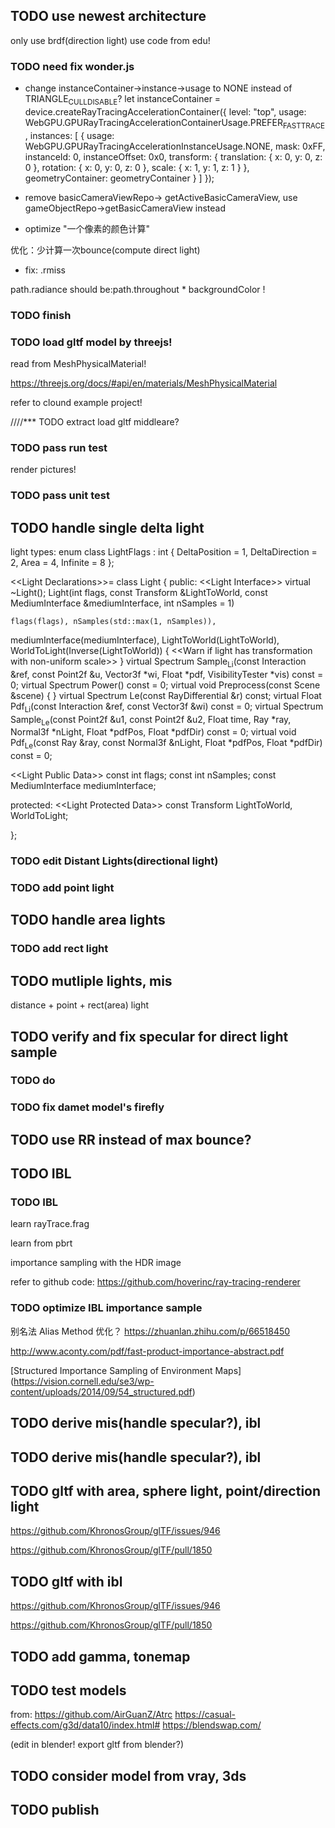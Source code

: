 ** TODO use newest architecture

only use brdf(direction light)
use code from edu!


*** TODO need fix wonder.js

- change instanceContainer->instance->usage to NONE instead of TRIANGLE_CULL_DISABLE?
    let instanceContainer = device.createRayTracingAccelerationContainer({
        level: "top",
        usage: WebGPU.GPURayTracingAccelerationContainerUsage.PREFER_FAST_TRACE,
        instances: [
            {
                usage: WebGPU.GPURayTracingAccelerationInstanceUsage.NONE,
                mask: 0xFF,
                instanceId: 0,
                instanceOffset: 0x0,
                transform: {
                    translation: { x: 0, y: 0, z: 0 },
                    rotation: { x: 0, y: 0, z: 0 },
                    scale: { x: 1, y: 1, z: 1 }
                },
                geometryContainer: geometryContainer
            }
        ]
    });


- remove  basicCameraViewRepo->   getActiveBasicCameraView, use gameObjectRepo->getBasicCameraView instead

- optimize "一个像素的颜色计算"
优化：少计算一次bounce(compute direct light)


- fix: .rmiss 
path.radiance should be:path.throughout * backgroundColor !


*** TODO finish


*** TODO load gltf model by threejs!

read from MeshPhysicalMaterial!

https://threejs.org/docs/#api/en/materials/MeshPhysicalMaterial


refer to clound example project!



////*** TODO extract load gltf middleare?

*** TODO pass run test

render pictures!



*** TODO pass unit test


** TODO handle single delta light

light types:
enum class LightFlags : int {
    DeltaPosition = 1, DeltaDirection = 2, Area = 4, Infinite = 8
};


<<Light Declarations>>= 
class Light {
public:
    <<Light Interface>> 
       virtual ~Light();
       Light(int flags, const Transform &LightToWorld,
             const MediumInterface &mediumInterface, int nSamples = 1)
           : flags(flags), nSamples(std::max(1, nSamples)),
             mediumInterface(mediumInterface), LightToWorld(LightToWorld),
             WorldToLight(Inverse(LightToWorld))  { 
           <<Warn if light has transformation with non-uniform scale>> 
       }
       virtual Spectrum Sample_Li(const Interaction &ref, const Point2f &u, 
                     Vector3f *wi, Float *pdf, VisibilityTester *vis) const = 0;
       virtual Spectrum Power() const = 0;
       virtual void Preprocess(const Scene &scene) { }
       virtual Spectrum Le(const RayDifferential &r) const;
       virtual Float Pdf_Li(const Interaction &ref,
                            const Vector3f &wi) const = 0;
       virtual Spectrum Sample_Le(const Point2f &u1, const Point2f &u2,
                                  Float time, Ray *ray, Normal3f *nLight,
                                  Float *pdfPos, Float *pdfDir) const = 0;
       virtual void Pdf_Le(const Ray &ray, const Normal3f &nLight,
                           Float *pdfPos, Float *pdfDir) const = 0;

    <<Light Public Data>> 
       const int flags;
       const int nSamples;
       const MediumInterface mediumInterface;

protected:
    <<Light Protected Data>> 
       const Transform LightToWorld, WorldToLight;

};


*** TODO edit Distant Lights(directional light)

*** TODO add point light


** TODO handle area lights


*** TODO add rect light



** TODO mutliple lights, mis

distance + point + rect(area) light



** TODO verify and fix specular for direct light sample



*** TODO do

*** TODO fix damet model's firefly


** TODO use RR instead of max bounce?





** TODO IBL


*** TODO IBL

# refer to:
# https://learnopengl.com/PBR/IBL/Diffuse-irradiance
# https://learnopengl.com/PBR/IBL/Specular-IBL

learn rayTrace.frag



learn from pbrt


importance sampling with the HDR image



refer to github code:
https://github.com/hoverinc/ray-tracing-renderer



*** TODO optimize IBL importance sample

别名法 Alias Method 优化？
https://zhuanlan.zhihu.com/p/66518450



http://www.aconty.com/pdf/fast-product-importance-abstract.pdf

[Structured Importance Sampling of Environment Maps](https://vision.cornell.edu/se3/wp-content/uploads/2014/09/54_structured.pdf)



# ** TODO remove direction light?




















# ** TODO derive multiple lights, mis(handle specular?), ibl
** TODO derive mis(handle specular?), ibl







** TODO derive mis(handle specular?), ibl




** TODO gltf with area, sphere light, point/direction light


https://github.com/KhronosGroup/glTF/issues/946

https://github.com/KhronosGroup/glTF/pull/1850


** TODO gltf with ibl


https://github.com/KhronosGroup/glTF/issues/946

https://github.com/KhronosGroup/glTF/pull/1850




** TODO add gamma, tonemap



** TODO test models

from:
https://github.com/AirGuanZ/Atrc
https://casual-effects.com/g3d/data10/index.html#
https://blendswap.com/


(edit in blender! export gltf from blender?)


** TODO consider model from vray, 3ds


** TODO publish